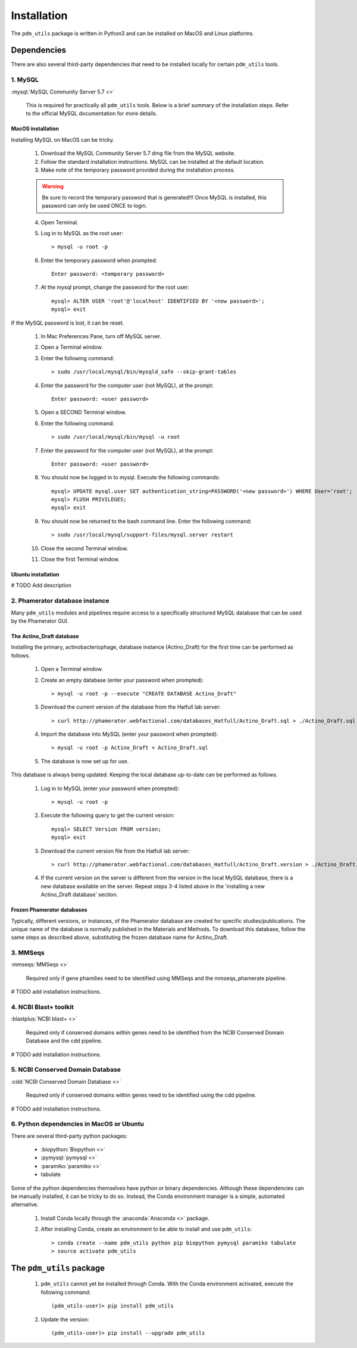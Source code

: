 Installation
============


The ``pdm_utils`` package is written in Python3 and can be installed on MacOS and Linux platforms.

Dependencies
____________


There are also several third-party dependencies that need to be installed locally for certain ``pdm_utils`` tools.

1. MySQL
********

:mysql:`MySQL Community Server 5.7 <>`

    This is required for practically all ``pdm_utils`` tools. Below is a brief summary of the installation steps. Refer to the official MySQL documentation for more details.

MacOS installation
++++++++++++++++++

Installing MySQL on MacOS can be tricky.

    1. Download the MySQL Community Server 5.7 dmg file from the MySQL website.
    2. Follow the standard installation instructions. MySQL can be installed at the default location.
    3. Make note of the temporary password provided during the installation process.

    .. warning::
         Be sure to record the temporary password that is generated!!! Once MySQL is installed, this password can only be used ONCE to login.

    4. Open Terminal.
    5. Log in to MySQL as the root user::

        > mysql -u root -p

    6. Enter the temporary password when prompted::

        Enter password: <temporary password>

    7. At the mysql prompt, change the password for the root user::

        mysql> ALTER USER 'root'@'localhost' IDENTIFIED BY '<new password>';
        mysql> exit


If the MySQL password is lost, it can be reset.

    1. In Mac Preferences Pane, turn off MySQL server.
    2. Open a Terminal window.
    3. Enter the following command::

        > sudo /usr/local/mysql/bin/mysqld_safe --skip-grant-tables

    4. Enter the password for the computer user (not MySQL), at the prompt::

        Enter password: <user password>

    5. Open a SECOND Terminal window.
    6. Enter the following command::

        > sudo /usr/local/mysql/bin/mysql -u root

    7. Enter the password for the computer user (not MySQL), at the prompt::

        Enter password: <user password>

    8. You should now be logged in to mysql. Execute the following commands::

            mysql> UPDATE mysql.user SET authentication_string=PASSWORD('<new password>') WHERE User='root';
            mysql> FLUSH PRIVILEGES;
            mysql> exit

    9. You should now be returned to the bash command line. Enter the following command::

        > sudo /usr/local/mysql/support-files/mysql.server restart

    10. Close the second Terminal window.
    11. Close the first Terminal window.

Ubuntu installation
+++++++++++++++++++

# TODO Add description





2. Phamerator database instance
*******************************

Many ``pdm_utils`` modules and pipelines require access to a specifically structured MySQL database that can be used by the Phamerator GUI.


The Actino_Draft database
+++++++++++++++++++++++++

Installing the primary, actinobacteriophage, database instance (Actino_Draft) for the first time can be performed as follows.

    1. Open a Terminal window.
    2. Create an empty database (enter your password when prompted)::

        > mysql -u root -p --execute "CREATE DATABASE Actino_Draft"

    3. Download the current version of the database from the Hatfull lab server::

        > curl http://phamerator.webfactional.com/databases_Hatfull/Actino_Draft.sql > ./Actino_Draft.sql

    4. Import the database into MySQL (enter your password when prompted)::

        > mysql -u root -p Actino_Draft < Actino_Draft.sql

    5. The database is now set up for use.

This database is always being updated. Keeping the local database up-to-date can be performed as follows.

    1. Log in to MySQL (enter your password when prompted)::

        > mysql -u root -p

    2. Execute the following query to get the current version::

        mysql> SELECT Version FROM version;
        mysql> exit

    3. Download the current version file from the Hatfull lab server::

        > curl http://phamerator.webfactional.com/databases_Hatfull/Actino_Draft.version > ./Actino_Draft.version

    4. If the current version on the server is different from the version in the local MySQL database, there is a new database available on the server. Repeat steps 3-4 listed above in the 'installing a new Actino_Draft database' section.


Frozen Phamerator databases
+++++++++++++++++++++++++++

Typically, different versions, or instances, of the Phamerator database are created for specific studies/publications. The unique name of the database is normally published in the Materials and Methods. To download this database, follow the same steps as described above, substituting the frozen database name for Actino_Draft.


3. MMSeqs
*********

:mmseqs:`MMSeqs <>`

    Required only if gene phamilies need to be identified using MMSeqs and the mmseqs_phamerate pipeline.

# TODO add installation instructions.


4. NCBI Blast+ toolkit
**********************

:blastplus:`NCBI blast+ <>`

    Required only if conserved domains within genes need to be identified from the NCBI Conserved Domain Database and the cdd pipeline.

# TODO add installation instructions.




5. NCBI Conserved Domain Database
*********************************

:cdd:`NCBI Conserved Domain Database <>`

    Required only if conserved domains within genes need to be identified using the cdd pipeline.

# TODO add installation instructions.





6. Python dependencies in MacOS or Ubuntu
*****************************************

There are several third-party python packages:

    - :biopython:`Biopython <>`
    - :pymysql:`pymysql <>`
    - :paramiko:`paramiko <>`
    - tabulate

Some of the python dependencies themselves have python or binary dependencies. Although these dependencies can be manually installed, it can be tricky to do so. Instead, the Conda environment manager is a simple, automated alternative.

    1. Install Conda locally through the :anaconda:`Anaconda <>` package.
    2. After installing Conda, create an environment to be able to install and use ``pdm_utils``::

        > conda create --name pdm_utils python pip biopython pymysql paramiko tabulate
        > source activate pdm_utils



The ``pdm_utils`` package
_________________________


    1. ``pdm_utils`` cannot yet be installed through Conda. With the Conda environment activated, execute the following command::

        (pdm_utils-user)> pip install pdm_utils

    2. Update the version::

        (pdm_utils-user)> pip install --upgrade pdm_utils
